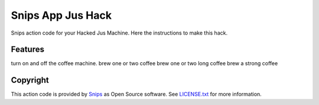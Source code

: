 ===============================
Snips App Jus Hack
===============================

Snips action code for your Hacked Jus Machine.
Here the instructions to make this hack.

Features
--------

turn on and off the coffee machine.
brew one or two coffee
brew one or two long coffee
brew a strong coffee

Copyright
---------

This action code is provided by `Snips <https://www.snips.ai>`_ as Open Source
software. See `LICENSE.txt
<https://github.com/snipsco/snips-skill-coffee/blob/master/LICENSE.txt>`_ for more
information.
